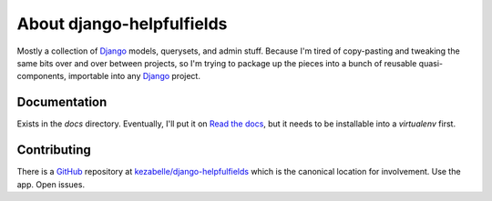 About django-helpfulfields
==========================

Mostly a collection of `Django`_ models, querysets, and admin stuff. Because
I'm tired of copy-pasting and tweaking the same bits over and over between
projects, so I'm trying to package up the pieces into a bunch of
reusable quasi-components, importable into any `Django`_ project.

Documentation
-------------

Exists in the `docs` directory. Eventually, I'll put it on `Read the docs`_,
but it needs to be installable into a *virtualenv* first.

Contributing
------------

There is a `GitHub`_ repository at `kezabelle/django-helpfulfields`_ which
is the canonical location for involvement. Use the app. Open issues.

.. _Django: https://www.djangoproject.com/
.. _Read the docs: https://readthedocs.org/
.. _GitHub: https://github.com/
.. _kezabelle/django-helpfulfields: https://github.com/kezabelle/django-helpfulfields/tree/master
